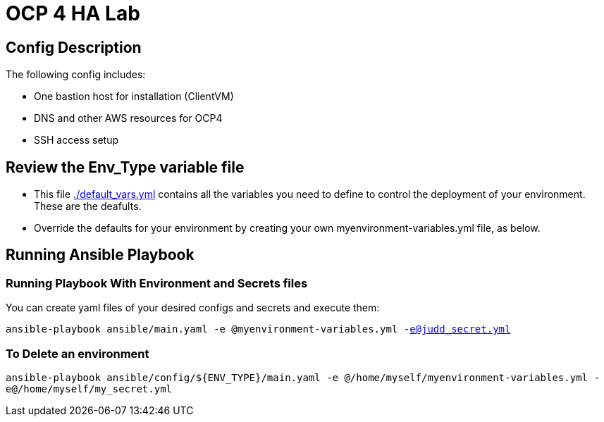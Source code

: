 = OCP 4 HA Lab

== Config Description

The following config includes:

* One bastion host for installation (ClientVM)
* DNS and other AWS resources for OCP4
* SSH access setup

== Review the Env_Type variable file

* This file link:./default_vars.yml[./default_vars.yml] contains all the variables you need to define to control the deployment of your environment.  These are the deafults.

* Override the defaults for your environment by creating your own myenvironment-variables.yml file, as below.

== Running Ansible Playbook

=== Running Playbook With Environment and Secrets files

You can create yaml files of your desired configs and secrets and execute them:

`ansible-playbook ansible/main.yaml -e @myenvironment-variables.yml  -e@judd_secret.yml`

=== To Delete an environment

`ansible-playbook ansible/config/${ENV_TYPE}/main.yaml -e @/home/myself/myenvironment-variables.yml  -e@/home/myself/my_secret.yml`
